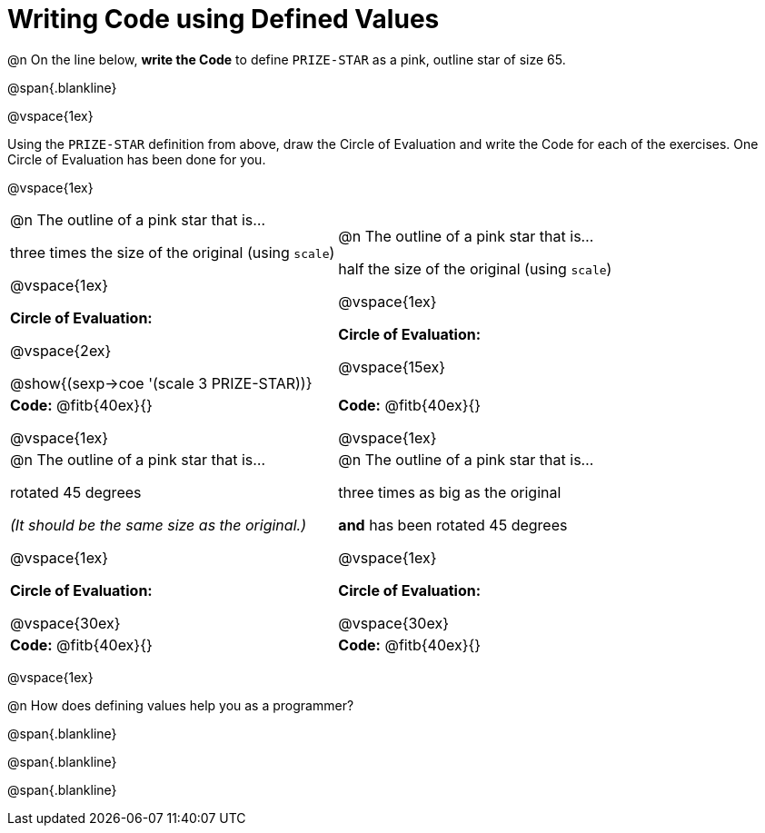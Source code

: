 = Writing Code using Defined Values

@n On the line below, *write the Code* to define `PRIZE-STAR` as a pink, outline star of size 65.

@span{.blankline}

@vspace{1ex}

Using the `PRIZE-STAR` definition from above, draw the Circle of Evaluation and write the Code for each of the exercises. One Circle of Evaluation has been done for you.

@vspace{1ex}


[cols="<1a,<1a", stripes="none"]
|===
| 
--
@n The outline of a pink star that is... 

three times the size of the original (using `scale`)
--

@vspace{1ex}

*Circle of Evaluation:*

@vspace{2ex}

[.center]
@show{(sexp->coe '(scale 3 PRIZE-STAR))}

| 
--
@n The outline of a pink star that is...

half the size of the original (using `scale`)
--
@vspace{1ex}

*Circle of Evaluation:*

@vspace{15ex}

| *Code:* @fitb{40ex}{}

@vspace{1ex}

| *Code:* @fitb{40ex}{}

@vspace{1ex}

| 
--
@n  The outline of a pink star that is...

rotated 45 degrees

_(It should be the same size as the original.)_
--

@vspace{1ex}

*Circle of Evaluation:*

@vspace{30ex}

| 
--
@n The outline of a pink star that is... 

three times as big as the original 

*and* has been rotated 45 degrees
--

@vspace{1ex}

*Circle of Evaluation:*

@vspace{30ex}

| *Code:* @fitb{40ex}{}
| *Code:* @fitb{40ex}{}
|===

@vspace{1ex}

@n How does defining values help you as a programmer?

@span{.blankline}

@span{.blankline}

@span{.blankline}

